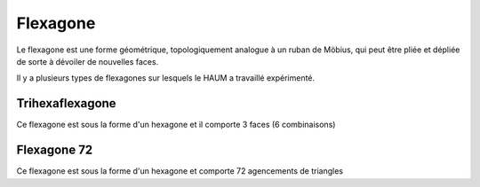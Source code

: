 =========
Flexagone
=========

Le flexagone est une forme géométrique, topologiquement analogue à un ruban de
Möbius, qui peut être pliée et dépliée de sorte à dévoiler de nouvelles faces.

Il y a plusieurs types de flexagones sur lesquels le HAUM a travaillé expérimenté.

Trihexaflexagone
----------------

Ce flexagone est sous la forme d'un hexagone et il comporte 3 faces (6 combinaisons)

Flexagone 72
------------

Ce flexagone est sous la forme d'un hexagone et comporte 72 agencements de triangles
